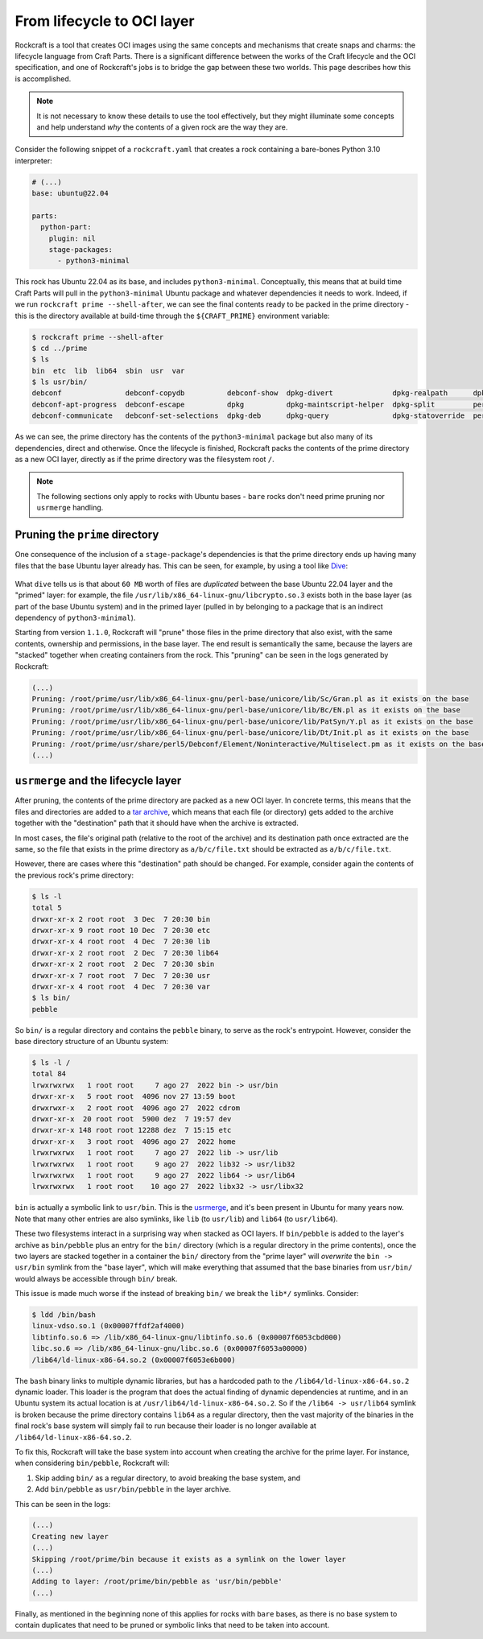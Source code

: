 
From lifecycle to OCI layer
===========================

Rockcraft is a tool that creates OCI images using the same concepts and
mechanisms that create snaps and charms: the lifecycle language from
Craft Parts. There is a significant difference between the works of the Craft
lifecycle and the OCI specification, and one of Rockcraft's jobs is to bridge
the gap between these two worlds. This page describes how this is accomplished.

.. note::
   It is not necessary to know these details to use the tool effectively, but
   they might illuminate some concepts and help understand *why* the contents of
   a given rock are the way they are.


Consider the following snippet of a ``rockcraft.yaml`` that creates a rock
containing a bare-bones Python 3.10 interpreter:

.. code-block:: yaml

   # (...)
   base: ubuntu@22.04

   parts:
     python-part:
       plugin: nil
       stage-packages:
         - python3-minimal

This rock has Ubuntu 22.04 as its base, and includes ``python3-minimal``.
Conceptually, this means that at build time Craft Parts will pull in the
``python3-minimal`` Ubuntu package and whatever dependencies it needs to work.
Indeed, if we run ``rockcraft prime --shell-after``, we can see the final
contents ready to be packed in the prime directory - this is the directory
available at build-time through the ``${CRAFT_PRIME}`` environment variable:

.. code-block:: bash

   $ rockcraft prime --shell-after
   $ cd ../prime
   $ ls
   bin  etc  lib  lib64  sbin  usr  var
   $ ls usr/bin/
   debconf               debconf-copydb          debconf-show  dpkg-divert              dpkg-realpath      dpkg-trigger  py3clean     python3
   debconf-apt-progress  debconf-escape          dpkg          dpkg-maintscript-helper  dpkg-split         perl          py3compile   python3.10
   debconf-communicate   debconf-set-selections  dpkg-deb      dpkg-query               dpkg-statoverride  perl5.34.0    py3versions  update-alternatives

As we can see, the prime directory has the contents of the ``python3-minimal``
package but also many of its dependencies, direct and otherwise. Once the
lifecycle is finished, Rockcraft packs the contents of the prime directory as a
new OCI layer, directly as if the prime directory was the filesystem root ``/``.

.. note::

   The following sections only apply to rocks with Ubuntu bases - ``bare`` rocks
   don't need prime pruning nor ``usrmerge`` handling.


Pruning the ``prime`` directory
-------------------------------

One consequence of the inclusion of a ``stage-package``'s
dependencies is that the prime directory ends up having many files that the base
Ubuntu layer already has. This can be seen, for example, by using a tool like
`Dive`_:

.. figure:: /_static/dive-efficiency.png
   :width: 75%
   :align: center
   :alt: Dive reporting an inefficient image

What ``dive`` tells us is that about ``60 MB`` worth of files are *duplicated*
between the base Ubuntu 22.04 layer and the "primed" layer: for example, the
file ``/usr/lib/x86_64-linux-gnu/libcrypto.so.3`` exists both in the base layer
(as part of the base Ubuntu system) and in the primed layer (pulled in by
belonging to a package that is an indirect dependency of ``python3-minimal``).

Starting from version ``1.1.0``, Rockcraft will "prune" those files in the prime
directory that also exist, with the same contents, ownership and permissions, in
the base layer. The end result is semantically the same, because the layers are
"stacked" together when creating containers from the rock. This "pruning" can be
seen in the logs generated by Rockcraft:

.. code-block:: text

   (...)
   Pruning: /root/prime/usr/lib/x86_64-linux-gnu/perl-base/unicore/lib/Sc/Gran.pl as it exists on the base
   Pruning: /root/prime/usr/lib/x86_64-linux-gnu/perl-base/unicore/lib/Bc/EN.pl as it exists on the base
   Pruning: /root/prime/usr/lib/x86_64-linux-gnu/perl-base/unicore/lib/PatSyn/Y.pl as it exists on the base
   Pruning: /root/prime/usr/lib/x86_64-linux-gnu/perl-base/unicore/lib/Dt/Init.pl as it exists on the base
   Pruning: /root/prime/usr/share/perl5/Debconf/Element/Noninteractive/Multiselect.pm as it exists on the base
   (...)


``usrmerge`` and the lifecycle layer
------------------------------------

After pruning, the contents of the prime directory are packed as a new OCI
layer. In concrete terms, this means that the files and directories are added to
a `tar archive`_, which means that each file (or directory) gets added to the
archive together with the "destination" path that it should have when the
archive is extracted.

In most cases, the file's original path (relative to the root of the archive)
and its destination path once extracted are the same, so the file that exists in
the prime directory as ``a/b/c/file.txt`` should be extracted as
``a/b/c/file.txt``.

However, there are cases where this "destination" path should be changed. For
example, consider again the contents of the previous rock's prime directory:

.. code-block:: bash

   $ ls -l
   total 5
   drwxr-xr-x 2 root root  3 Dec  7 20:30 bin
   drwxr-xr-x 9 root root 10 Dec  7 20:30 etc
   drwxr-xr-x 4 root root  4 Dec  7 20:30 lib
   drwxr-xr-x 2 root root  2 Dec  7 20:30 lib64
   drwxr-xr-x 2 root root  2 Dec  7 20:30 sbin
   drwxr-xr-x 7 root root  7 Dec  7 20:30 usr
   drwxr-xr-x 4 root root  4 Dec  7 20:30 var
   $ ls bin/
   pebble

So ``bin/`` is a regular directory and contains the ``pebble`` binary, to
serve as the rock's entrypoint. However, consider the base directory structure
of an Ubuntu system:

.. code-block:: bash

   $ ls -l /
   total 84
   lrwxrwxrwx   1 root root     7 ago 27  2022 bin -> usr/bin
   drwxr-xr-x   5 root root  4096 nov 27 13:59 boot
   drwxrwxr-x   2 root root  4096 ago 27  2022 cdrom
   drwxr-xr-x  20 root root  5900 dez  7 19:57 dev
   drwxr-xr-x 148 root root 12288 dez  7 15:15 etc
   drwxr-xr-x   3 root root  4096 ago 27  2022 home
   lrwxrwxrwx   1 root root     7 ago 27  2022 lib -> usr/lib
   lrwxrwxrwx   1 root root     9 ago 27  2022 lib32 -> usr/lib32
   lrwxrwxrwx   1 root root     9 ago 27  2022 lib64 -> usr/lib64
   lrwxrwxrwx   1 root root    10 ago 27  2022 libx32 -> usr/libx32

``bin`` is actually a symbolic link to ``usr/bin``. This is the usrmerge_, and
it's been present in Ubuntu for many years now. Note that many other entries
are also symlinks, like ``lib`` (to ``usr/lib``) and ``lib64``
(to ``usr/lib64``).

These two filesystems interact in a surprising way when stacked as OCI layers.
If ``bin/pebble`` is added to the layer's archive as ``bin/pebble`` plus an
entry for the ``bin/`` directory (which is a regular directory in the prime
contents), once the two layers are stacked together in a container the ``bin/``
directory from the "prime layer" will *overwrite* the ``bin -> usr/bin``
symlink from the "base layer", which will make everything that assumed that
the base binaries from ``usr/bin/`` would always be accessible through ``bin/``
break.

This issue is made much worse if the instead of breaking ``bin/`` we break the
``lib*/`` symlinks. Consider:

.. code-block:: bash

   $ ldd /bin/bash
   linux-vdso.so.1 (0x00007ffdf2af4000)
   libtinfo.so.6 => /lib/x86_64-linux-gnu/libtinfo.so.6 (0x00007f6053cbd000)
   libc.so.6 => /lib/x86_64-linux-gnu/libc.so.6 (0x00007f6053a00000)
   /lib64/ld-linux-x86-64.so.2 (0x00007f6053e6b000)

The ``bash`` binary links to multiple dynamic libraries, but has a hardcoded
path to the ``/lib64/ld-linux-x86-64.so.2`` dynamic loader. This loader is the
program that does the actual finding of dynamic dependencies at runtime, and in
an Ubuntu system its actual location is at ``/usr/lib64/ld-linux-x86-64.so.2``.
So if the ``/lib64 -> usr/lib64`` symlink is broken because the prime directory
contains ``lib64`` as a regular directory, then the vast majority of the
binaries in the final rock's base system will simply fail to run because their
loader is no longer available at ``/lib64/ld-linux-x86-64.so.2``.

To fix this, Rockcraft will take the base system into account when creating the
archive for the prime layer. For instance, when considering ``bin/pebble``,
Rockcraft will:

#. Skip adding ``bin/`` as a regular directory, to avoid breaking the base
   system, and
#. Add ``bin/pebble`` as ``usr/bin/pebble`` in the layer archive.

This can be seen in the logs:

.. code-block:: text

   (...)
   Creating new layer
   (...)
   Skipping /root/prime/bin because it exists as a symlink on the lower layer
   (...)
   Adding to layer: /root/prime/bin/pebble as 'usr/bin/pebble'
   (...)

Finally, as mentioned in the beginning none of this applies for rocks with
``bare`` bases, as there is no base system to contain duplicates that need to be
pruned or symbolic links that need to be taken into account.


.. _tar archive: https://github.com/opencontainers/image-spec/blob/main/layer.md
.. _usrmerge: https://wiki.debian.org/UsrMerge
.. _Dive: https://github.com/wagoodman/dive
